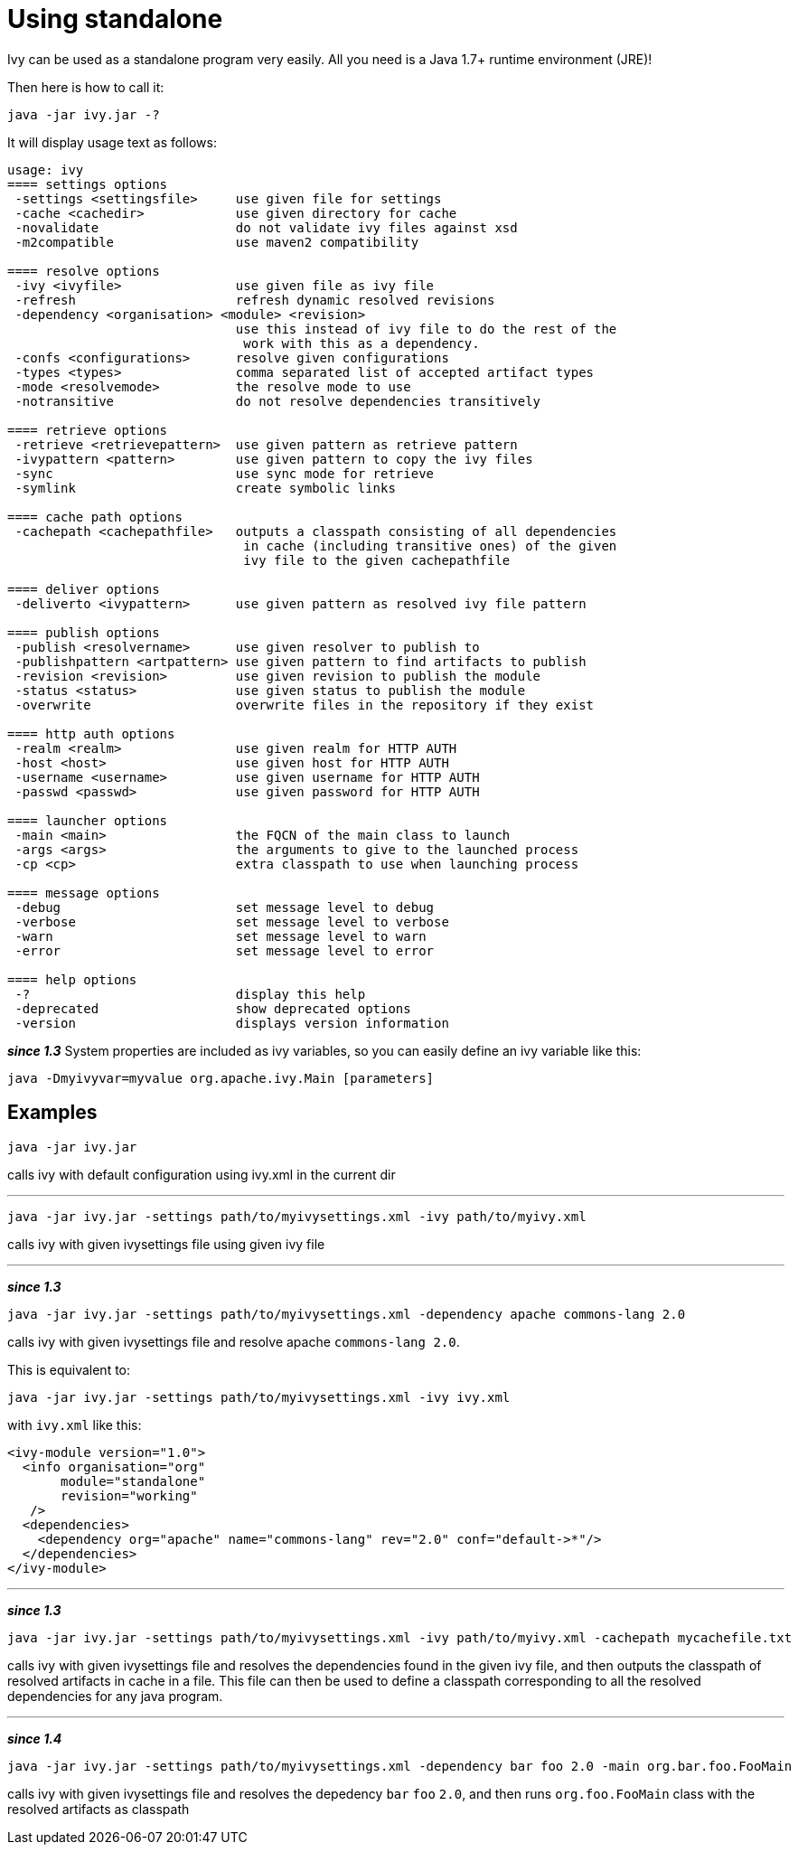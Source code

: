 ////
   Licensed to the Apache Software Foundation (ASF) under one
   or more contributor license agreements.  See the NOTICE file
   distributed with this work for additional information
   regarding copyright ownership.  The ASF licenses this file
   to you under the Apache License, Version 2.0 (the
   "License"); you may not use this file except in compliance
   with the License.  You may obtain a copy of the License at

     http://www.apache.org/licenses/LICENSE-2.0

   Unless required by applicable law or agreed to in writing,
   software distributed under the License is distributed on an
   "AS IS" BASIS, WITHOUT WARRANTIES OR CONDITIONS OF ANY
   KIND, either express or implied.  See the License for the
   specific language governing permissions and limitations
   under the License.
////

= Using standalone

Ivy can be used as a standalone program very easily. All you need is a Java 1.7+ runtime environment (JRE)!

Then here is how to call it:

[source]
----

java -jar ivy.jar -?

----

It will display usage text as follows:

[source]
----
usage: ivy
==== settings options
 -settings <settingsfile>     use given file for settings
 -cache <cachedir>            use given directory for cache
 -novalidate                  do not validate ivy files against xsd
 -m2compatible                use maven2 compatibility

==== resolve options
 -ivy <ivyfile>               use given file as ivy file
 -refresh                     refresh dynamic resolved revisions
 -dependency <organisation> <module> <revision> 
                              use this instead of ivy file to do the rest of the
                               work with this as a dependency.
 -confs <configurations>      resolve given configurations
 -types <types>               comma separated list of accepted artifact types
 -mode <resolvemode>          the resolve mode to use
 -notransitive                do not resolve dependencies transitively

==== retrieve options
 -retrieve <retrievepattern>  use given pattern as retrieve pattern
 -ivypattern <pattern>        use given pattern to copy the ivy files
 -sync                        use sync mode for retrieve
 -symlink                     create symbolic links

==== cache path options
 -cachepath <cachepathfile>   outputs a classpath consisting of all dependencies
                               in cache (including transitive ones) of the given
                               ivy file to the given cachepathfile

==== deliver options
 -deliverto <ivypattern>      use given pattern as resolved ivy file pattern

==== publish options
 -publish <resolvername>      use given resolver to publish to
 -publishpattern <artpattern> use given pattern to find artifacts to publish
 -revision <revision>         use given revision to publish the module
 -status <status>             use given status to publish the module
 -overwrite                   overwrite files in the repository if they exist

==== http auth options
 -realm <realm>               use given realm for HTTP AUTH
 -host <host>                 use given host for HTTP AUTH
 -username <username>         use given username for HTTP AUTH
 -passwd <passwd>             use given password for HTTP AUTH

==== launcher options
 -main <main>                 the FQCN of the main class to launch
 -args <args>                 the arguments to give to the launched process
 -cp <cp>                     extra classpath to use when launching process

==== message options
 -debug                       set message level to debug
 -verbose                     set message level to verbose
 -warn                        set message level to warn
 -error                       set message level to error

==== help options
 -?                           display this help
 -deprecated                  show deprecated options
 -version                     displays version information

----

*__since 1.3__* System properties are included as ivy variables, so you can easily define an ivy variable like this:

[source]
----

java -Dmyivyvar=myvalue org.apache.ivy.Main [parameters]

----


== Examples


[source]
----

java -jar ivy.jar

----

calls ivy with default configuration using ivy.xml in the current dir

'''


[source]
----

java -jar ivy.jar -settings path/to/myivysettings.xml -ivy path/to/myivy.xml

----

calls ivy with given ivysettings file using given ivy file

'''

*__since 1.3__*

[source]
----

java -jar ivy.jar -settings path/to/myivysettings.xml -dependency apache commons-lang 2.0

----

calls ivy with given ivysettings file and resolve apache `commons-lang 2.0`. 

This is equivalent to:

[source]
----

java -jar ivy.jar -settings path/to/myivysettings.xml -ivy ivy.xml

----

with `ivy.xml` like this:

[source]
----

<ivy-module version="1.0">
  <info organisation="org"
       module="standalone"
       revision="working"
   />
  <dependencies>
    <dependency org="apache" name="commons-lang" rev="2.0" conf="default->*"/>
  </dependencies>
</ivy-module>

----


'''

*__since 1.3__*

[source]
----

java -jar ivy.jar -settings path/to/myivysettings.xml -ivy path/to/myivy.xml -cachepath mycachefile.txt

----

calls ivy with given ivysettings file and resolves the dependencies found in the given ivy file, and then outputs the classpath of resolved artifacts in cache in a file. This file can then be used to define a classpath corresponding to all the resolved dependencies for any java program. 


'''

*__since 1.4__*

[source]
----

java -jar ivy.jar -settings path/to/myivysettings.xml -dependency bar foo 2.0 -main org.bar.foo.FooMain

----

calls ivy with given ivysettings file and resolves the depedency `bar` `foo` `2.0`, and then runs `org.foo.FooMain` class with the resolved artifacts as classpath
